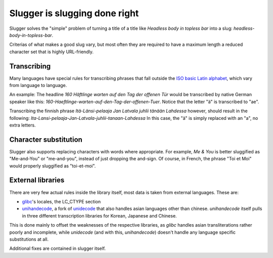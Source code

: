 Slugger is slugging done right
==============================
Slugger solves the "simple" problem of turning a title of a title like
*Headless body in topless bar* into a slug: *headless-body-in-topless-bar*.

Criterias of what makes a good slug vary, but most often they are required to
have a maximum length a reduced character set that is highly URL-friendly.

Transcribing
-----------
Many languages have special rules for transcribing phrases that fall
outside the `ISO basic Latin alphabet
<http://en.wikipedia.org/wiki/ISO_basic_Latin_alphabet>`_, which vary from
language to language.

An example: The headline *160 Häftlinge warten auf den Tag der offenen Tür*
would be transcribed by native German speaker like this:
*160-Haeftlinge-warten-auf-den-Tag-der-offenen-Tuer*. Notice that the letter
"ä" is transcribed to "ae".

Transcribing the finnish phrase *Itä-Länsi-pelaaja Jan Latvala juhlii tänään
Lahdessa* however, should result in the following:
*Ita-Lansi-pelaaja-Jan-Latvala-juhlii-tanaan-Lahdessa*
In this case, the "ä" is simply replaced with an "a", no extra letters.

Character substitution
----------------------
Slugger also supports replacing characters with words where appropriate. For
example, *Me & You* is better sluggified as "Me-and-You" or "me-and-you",
instead of just dropping the and-sign. Of course, in French, the phrase "Toi et
Moi" would properly sluggified as "toi-et-moi".

External libraries
------------------
There are very few actual rules inside the library itself, most data is taken
from external languages. These are:

* `glibc <http://en.wikipedia.org/wiki/GNU_C_Library>`_'s locales, the LC_CTYPE
  section
* `unihandecode <https://launchpad.net/unihandecode>`_, a fork of `unidecode
  <http://pypi.python.org/pypi/Unidecode/0.04.9>`_ that also handles asian
  languages other than chinese. *unihandecode* itself pulls in three different
  transcription libraries for Korean, Japanese and Chinese.

This is done mainly to offset the weaknesses of the respective libraries, as
*glibc* handles asian transliterations rather poorly and incomplete, while
*unidecode* (and with this, *unihandecode*) doesn't handle any language
specific substitutions at all.

Additional fixes are contained in slugger itself.
